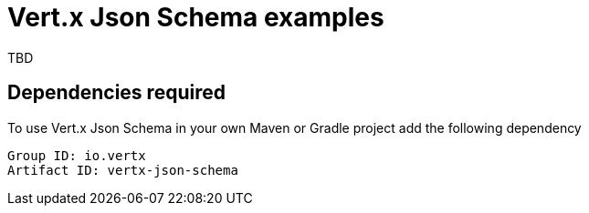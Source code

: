 = Vert.x Json Schema examples

TBD

== Dependencies required

To use Vert.x Json Schema in your own Maven or Gradle project add the following dependency

----
Group ID: io.vertx
Artifact ID: vertx-json-schema
----
